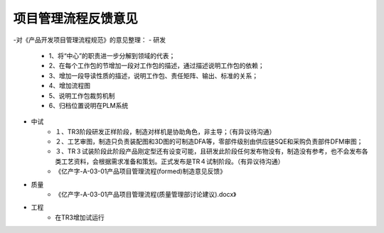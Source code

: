 项目管理流程反馈意见
====================
-对《产品开发项目管理流程规范》的意见整理：
- 研发


	- 1、将“中心”的职责进一步分解到领域的代表；
	- 2、在每个工作包的节增加一段对工作包的描述，通过描述说明工作包的依赖；
	- 3、增加一段导读性质的描述，说明工作包、责任矩阵、输出、标准的关系；
	- 4、增加流程图
	- 5、说明工作包裁剪机制
	- 6、归档位置说明在PLM系统
  

- 中试
	- １、TR3阶段研发正样阶段，制造对样机是协助角色，非主导；（有异议待沟通）
	- ２、工艺审图，制造只负责装配图和3D图的可制造DFA等，零部件级别由供应链SQE和采购负责部件DFM审图；
	- ３、TR３试装阶段此阶段产品刚定型还有设变可能，且研发此阶段任何发布物没有，制造没有参考，也不会发布各类工艺资料，会根据需求准备和策划。正式发布是TR４试制阶段。（有异议待沟通）
	- 《亿产字-A-03-01产品项目管理流程(formed)制造意见反馈》
- 质量
	- 《亿产字-A-03-01产品项目管理流程(质量管理部讨论建议).docx》
- 工程
	- 在TR3增加试运行